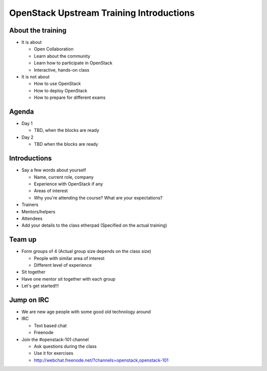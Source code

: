 =========================================
OpenStack Upstream Training Introductions
=========================================

.. image:: ./_assets/os_background.png
   :class: fill
   :width: 100%

About the training
==================

- It is about

  - Open Collaboration
  - Learn about the community
  - Learn how to participate in OpenStack
  - Interactive, hands-on class

- It is not about

  - How to use OpenStack
  - How to deploy OpenStack
  - How to prepare for different exams

Agenda
======

- Day 1

  - TBD, when the blocks are ready

- Day 2

  - TBD when the blocks are ready

Introductions
=============

- Say a few words about yourself

  - Name, current role, company
  - Experience with OpenStack if any
  - Areas of interest
  - Why you're attending the course? What are your expectations?

- Trainers
- Mentors/helpers
- Attendees

- Add your details to the class etherpad (Specified on the actual training)

Team up
=======

- Form groups of 4 (Actual group size depends on the class size)

  - People with similar area of interest
  - Different level of experience

- Sit together
- Have one mentor sit together with each group

- Let's get started!!!

Jump on IRC
===========

- We are new age people with some good old technology around
- IRC

  - Text based chat
  - Freenode

- Join the #openstack-101 channel

  - Ask questions during the class
  - Use it for exercises
  - http://webchat.freenode.net/?channels=openstack,openstack-101
